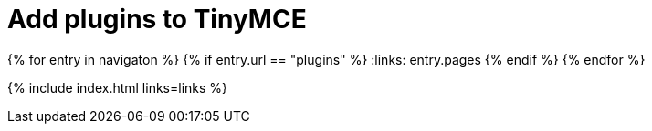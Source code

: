 = Add plugins to TinyMCE
:description: TinyMCE is an incredibly powerful, flexible and customizable rich text editor. This section will help you configure and extend your editor instance.
:description_short: This section will help you configure and extend your editor instance.
:title_nav: Plugins
:type: folder

:navigaton: site.data.nav
{% for entry in navigaton %}
  {% if entry.url == "plugins" %}
    :links: entry.pages
  {% endif %}
{% endfor %}

{% include index.html links=links %}
